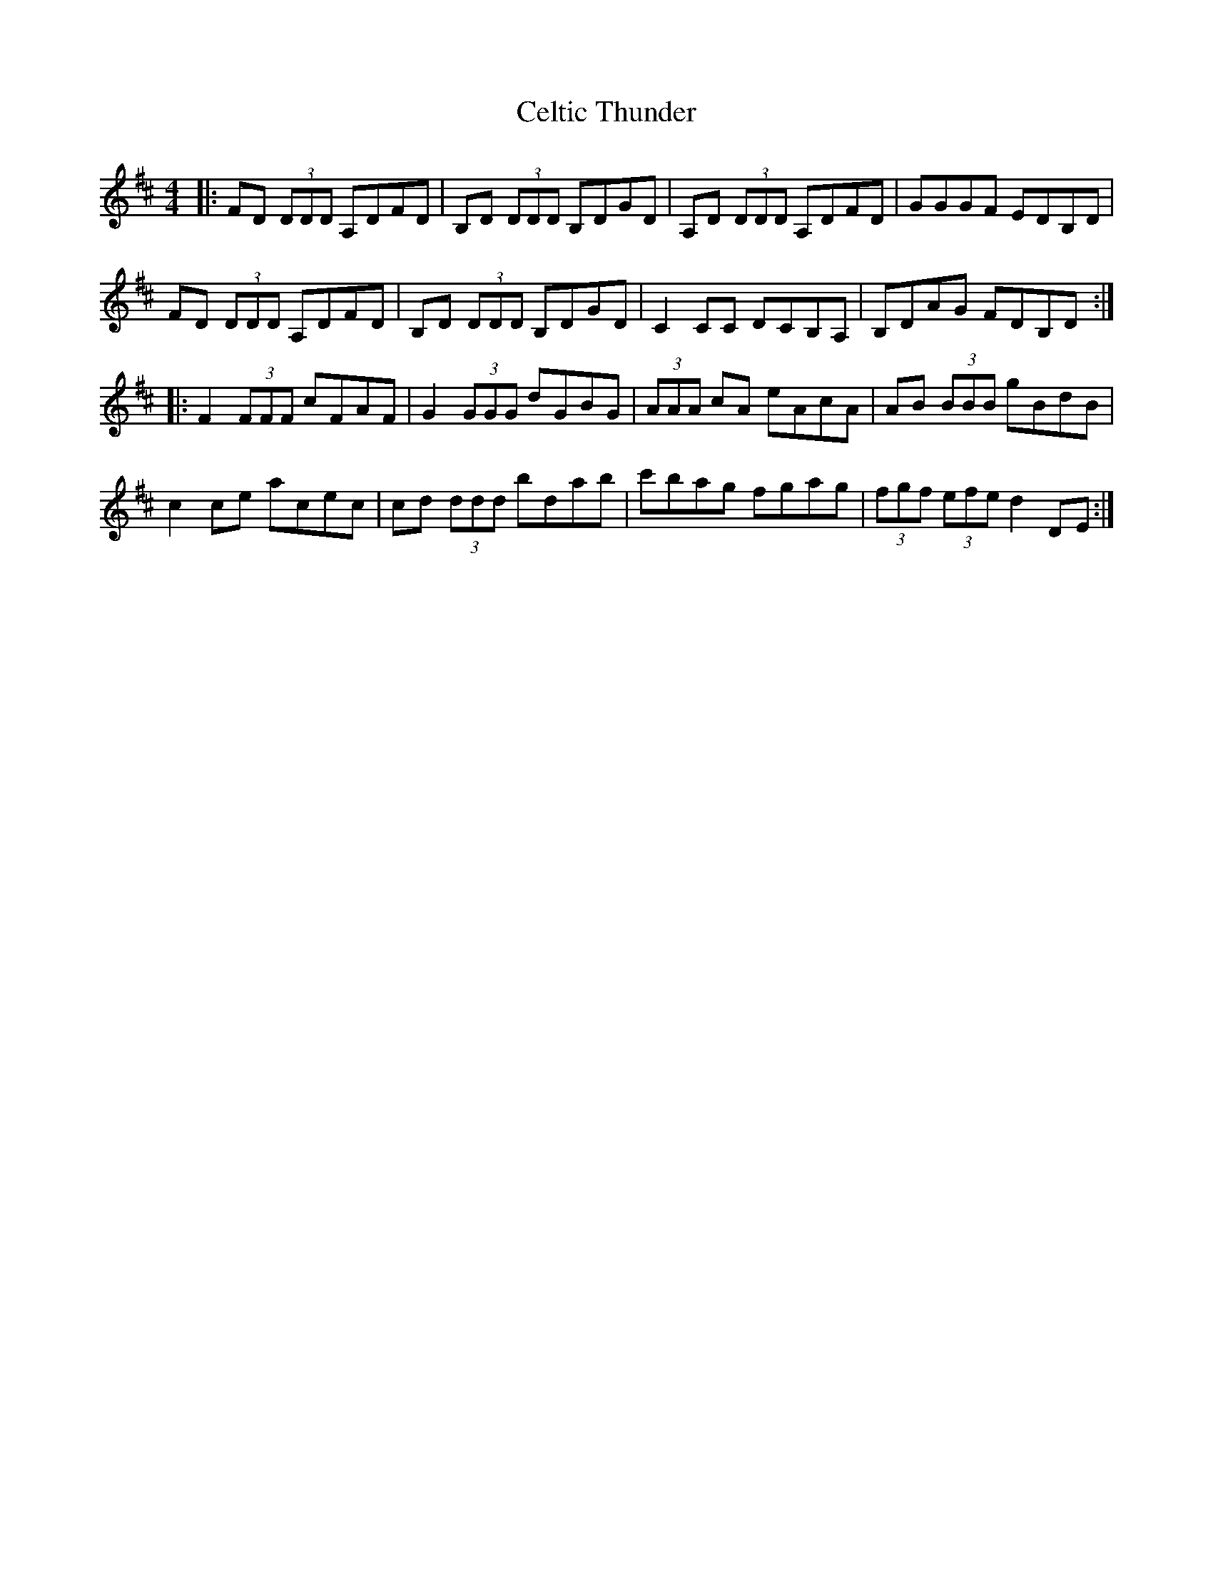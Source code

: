 X: 6683
T: Celtic Thunder
R: reel
M: 4/4
K: Dmajor
|:FD (3DDD A,DFD|B,D (3DDD B,DGD|A,D (3DDD A,DFD|GGGF EDB,D|
FD (3DDD A,DFD|B,D (3DDD B,DGD|C2 CC DCB,A,|B,DAG FDB,D:|
|:F2(3FFF cFAF|G2 (3GGG dGBG|(3AAA cA eAcA|AB (3BBB gBdB|
c2 ce acec|cd (3ddd bdab|c'bag fgag|(3fgf (3efe d2 DE:|

